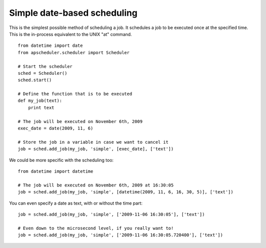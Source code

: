 Simple date-based scheduling
============================

This is the simplest possible method of scheduling a job.
It schedules a job to be executed once at the specified time.
This is the in-process equivalent to the UNIX "at" command.

::

    from datetime import date
    from apscheduler.scheduler import Scheduler
    
    # Start the scheduler
    sched = Scheduler()
    sched.start()
    
    # Define the function that is to be executed
    def my_job(text):
        print text
    
    # The job will be executed on November 6th, 2009
    exec_date = date(2009, 11, 6)
	
    # Store the job in a variable in case we want to cancel it
    job = sched.add_job(my_job, 'simple', [exec_date], ['text'])

We could be more specific with the scheduling too::

    from datetime import datetime

    # The job will be executed on November 6th, 2009 at 16:30:05
    job = sched.add_job(my_job, 'simple', [datetime(2009, 11, 6, 16, 30, 5)], ['text'])

You can even specify a date as text, with or without the time part::

    job = sched.add_job(my_job, 'simple', ['2009-11-06 16:30:05'], ['text'])

    # Even down to the microsecond level, if you really want to!
    job = sched.add_job(my_job, 'simple', ['2009-11-06 16:30:05.720400'], ['text'])
